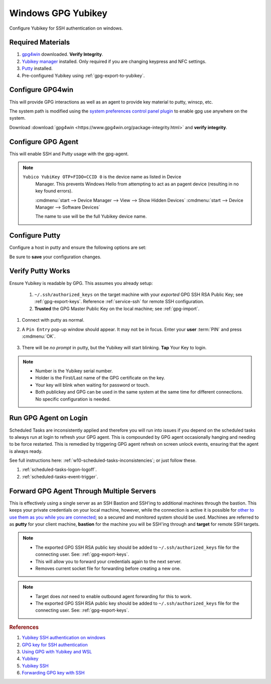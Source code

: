 .. _gpg-windows:

Windows GPG Yubikey
###################
Configure Yubikey for SSH authentication on windows.

Required Materials
******************
#. `gpg4win`_ downloaded. **Verify Integrity**.
#. `Yubikey manager`_ installed. Only required if you are changing keypress and
   NFC settings.
#. `Putty`_ installed.
#. Pre-configured Yubikey using :ref:`gpg-export-to-yubikey`.

Configure GPG4win
*****************
This will provide GPG interactions as well as an agent to provide key material
to putty, winscp, etc.

The system path is modified using the `system preferences control panel plugin`_
to enable gpg use anywhere on the system.

Download :download:`gpg4win <https://www.gpg4win.org/package-integrity.html>`
and **verify integrity**.

.. gui:: Add gpg to user system path
  :nav:    ⌘ --> sysdm.cpl
  :path:   Advanced -->
           Environment Variables -->
           User variables for {USER} -->
           Path -->
           Edit -->
           New
  :value0: Path, c:\Program Files (x86)\GnuPG\bin
  :update: 2021-02-19

  GPG path should be added to end of list.

.. _gpg-windows-configure-gpg-agent:

Configure GPG Agent
*******************
This will enable SSH and Putty usage with the gpg-agent.

.. code-block:: powershell
  :caption: ``%appdata%\gnupg\scdaemon.conf``

   reader-port Yubico YubiKey OTP+FIDO+CCID 0

.. note::
  ``Yubico YubiKey OTP+FIDO+CCID 0`` is the device name as listed in Device
   Manager. This prevents Windows Hello from attempting to act as an pagent
   device (resulting in no key found errors).

   :cmdmenu:`start --> Device Manager --> View --> Show Hidden Devices`
   :cmdmenu:`start --> Device Manager --> Software Devices`

   The name to use will be the full Yubikey device name.

.. code-block:: powershell
  :caption: ``%appdata%\gnupg\gpg-agent.conf``

  enable-ssh-support
  enable-putty-support

.. _gpg-windows-restart-agent:

.. code-block:: powershell
  :caption: Restart GPG Agent and Connect Agent to apply
            `configuration changes`_ (powershell).

  gpgconf --kill gpg-agent
  "c:\Program Files (x86)\GnuPG\bin\gpg-connect-agent.exe" /bye

Configure Putty
***************
Configure a host in putty and ensure the following options are set:

.. gui::   Use pageant for Putty Auth
  :path:   Putty --> Connection --> SSH --> Auth
  :value0: ☑, Attempt authentication using Pageant
  :value1: ›, Private key file for authentication

Be sure to **save** your configuration changes.

Verify Putty Works
******************
Ensure Yubikey is readable by GPG. This assumes you already setup:

  #. ``~/.ssh/authorized_keys`` on the target machine with your *exported* GPG
     SSH RSA Public Key; see :ref:`gpg-export-keys`. Reference
     :ref:`service-ssh` for remote SSH configuration.
  #. **Trusted** the GPG
     Master Public Key on the local machine; see
     :ref:`gpg-import`.

#. Connect with putty as normal.
#. A ``Pin Entry`` pop-up window should appear. It may not be in focus. Enter
   your **user** :term:`PIN` and press :cmdmenu:`OK`.

   .. figure:: source/pinentry.png

#. There will be *no prompt* in putty, but the Yubikey will start blinking.
   **Tap** Your Key to login.

.. note::
  * Number is the Yubikey serial number.
  * Holder is the First/Last name of the GPG certificate on the key.
  * Your key will blink when waiting for password or touch.
  * Both publickey and GPG can be used in the same system at the same time for
    different connections. No specific configuration is needed.

Run GPG Agent on Login
**********************
Scheduled Tasks are inconsistently applied and therefore you will run into
issues if you depend on the scheduled tasks to always run at login to refresh
your GPG agent. This is compounded by GPG agent occasionally hanging and needing
to be force restarted. This is remedied by triggering GPG agent refresh on
screen unlock events, ensuring that the agent is always ready.

See full instructions here: :ref:`w10-scheduled-tasks-inconsistencies`; or just
follow these.

#. :ref:`scheduled-tasks-logon-logoff`.
#. :ref:`scheduled-tasks-event-trigger`.

Forward GPG Agent Through Multiple Servers
******************************************
This is effectively using a single server as an SSH Bastion and SSH'ing to
additional machines through the bastion. This keeps your private credentials on
your local machine, however, while the connection is active it is possible for
`other to use them as you while you are connected`_; so a secured and monitored
system should be used. Machines are referred to as **putty** for your client
machine, **bastion** for the machine you will be SSH'ing through and **target**
for remote SSH targets.

.. figure:: source/bastion.png

.. gui::   Enable GPG Agent Forwarding in Putty
  :path:   Putty --> Connection --> SSH --> Auth
  :value0: ☑, Allow agent forwarding

.. code-block:: bash
  :caption: **0644 root root** ``/etc/ssh/sshd_config`` on Bastion.

  StreamLocalBindUnlink yes
  AllowAgentForwarding yes

.. note::
  * The exported GPG SSH RSA public key should be added to
    ``~/.ssh/authorized_keys`` file for the connecting user. See:
    :ref:`gpg-export-keys`.
  * This will allow you to forward your credentials again to the next server.
  * Removes current socket file for forwarding before creating a new one.

.. code-block:: bash
  :caption: Confirm new settings are loaded on Bastion.

  sshd -T | grep -i allowagent

.. code-block:: bash
  :caption: **0644 root root** ``/etc/ssh/sshd_config`` on Target.

  AllowAgentForwarding no

.. note::
  * Target does *not* need to enable outbound agent forwarding for this to work.
  * The exported GPG SSH RSA public key should be added to
    ``~/.ssh/authorized_keys`` file for the connecting user. See:
    :ref:`gpg-export-keys`.

.. rubric:: References

#. `Yubikey SSH authentication on windows <https://developers.yubico.com/PGP/SSH_authentication/Windows.html>`_
#. `GPG key for SSH authentication <https://www.linode.com/docs/guides/gpg-key-for-ssh-authentication/>`_
#. `Using GPG with Yubikey and WSL <https://codingnest.com/how-to-use-gpg-with-yubikey-wsl/>`_
#. `Yubikey <https://ttmm.io/tech/yubikey/>`_
#. `Yubikey SSH <https://occamy.chemistry.jhu.edu/references/pubsoft/YubikeySSH/index.php>`_
#. `Forwarding GPG key with SSH <https://superuser.com/questions/161973/how-can-i-forward-a-gpg-key-via-ssh-agent>`_

.. _gpg4win: https://www.gpg4win.org/package-integrity.html
.. _Yubikey manager: https://developers.yubico.com/yubikey-manager/
.. _Putty: https://www.putty.org/
.. _configuration changes: https://superuser.com/questions/1075404/how-can-i-restart-gpg-agent
.. _other to use them as you while you are connected: http://www.unixwiz.net/techtips/ssh-agent-forwarding.html
.. _system preferences control panel plugin: https://ss64.com/nt/run.html
